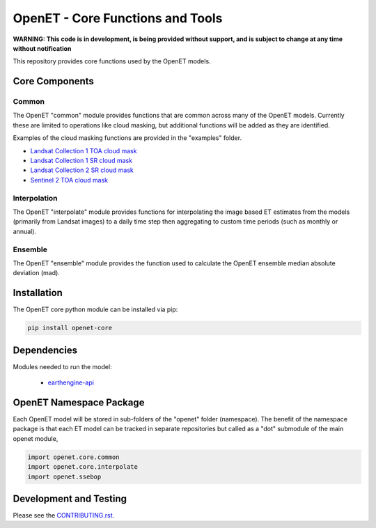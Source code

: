 =================================
OpenET - Core Functions and Tools
=================================

|version| |build|

**WARNING: This code is in development, is being provided without support, and is subject to change at any time without notification**

This repository provides core functions used by the OpenET models.

Core Components
===============

Common
------

The OpenET "common" module provides functions that are common across many of the OpenET models.  Currently these are limited to operations like cloud masking, but additional functions will be added as they are identified.

Examples of the cloud masking functions are provided in the "examples" folder.

+ `Landsat Collection 1 TOA cloud mask <examples/landsat_c1_toa_cloud_mask.ipynb>`__
+ `Landsat Collection 1 SR cloud mask <examples/landsat_c1_sr_cloud_mask.ipynb>`__
+ `Landsat Collection 2 SR cloud mask <examples/landsat_c2_sr_cloud_mask.ipynb>`__
+ `Sentinel 2 TOA cloud mask <examples/sentinel2_toa_cloud_mask.ipynb>`__

Interpolation
-------------

The OpenET "interpolate" module provides functions for interpolating the image based ET estimates from the models (primarily from Landsat images) to a daily time step then aggregating to custom time periods (such as monthly or annual).

Ensemble
--------

The OpenET "ensemble" module provides the function used to calculate the OpenET ensemble median absolute deviation (mad).

Installation
============

The OpenET core python module can be installed via pip:

.. code-block:: console

    pip install openet-core

Dependencies
============

Modules needed to run the model:

 * `earthengine-api <https://github.com/google/earthengine-api>`__

OpenET Namespace Package
========================

Each OpenET model will be stored in sub-folders of the "openet" folder (namespace).  The benefit of the namespace package is that each ET model can be tracked in separate repositories but called as a "dot" submodule of the main openet module,

.. code-block:: python

    import openet.core.common
    import openet.core.interpolate
    import openet.ssebop

Development and Testing
=======================

Please see the `CONTRIBUTING.rst <CONTRIBUTING.rst>`__.

.. |build| image:: https://github.com/Open-ET/openet-core/workflows/build/badge.svg
   :alt: Build status
   :target: https://github.com/Open-ET/openet-core
.. |version| image:: https://badge.fury.io/py/openet-core.svg
   :alt: Latest version on PyPI
   :target: https://badge.fury.io/py/openet-core
